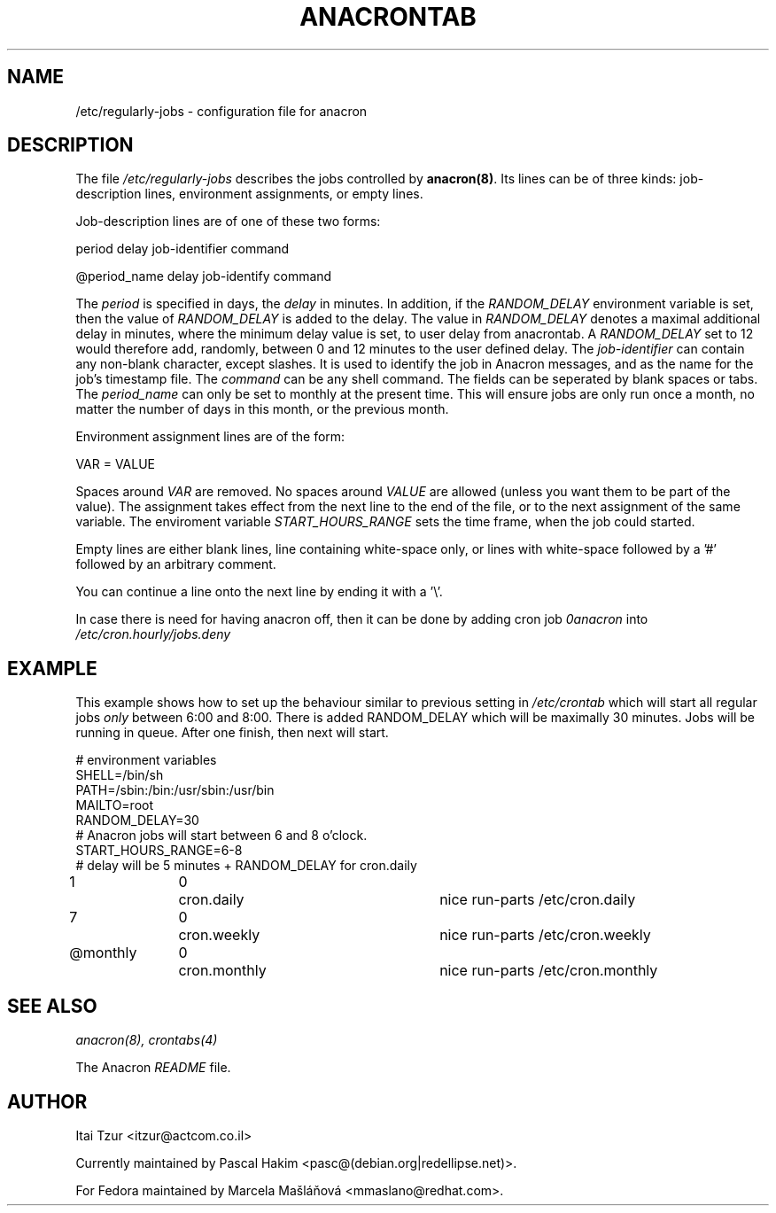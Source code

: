.TH ANACRONTAB 5 2009-07-17 "Marcela Mašláňová" "Anacron Users' Manual"
.SH NAME
/etc/regularly-jobs \- configuration file for anacron
.SH DESCRIPTION
The file
.I /etc/regularly-jobs
describes the jobs controlled by \fBanacron(8)\fR.  Its lines can be of
three kinds:  job-description lines, environment
assignments, or empty lines.
.PP
Job-description lines are of one of these two forms:
.PP
   period  delay  job-identifier  command
.PP
.PP
   @period_name delay job-identify command
.PP
The 
.I period
is specified in days, the 
.I delay
in minutes. In addition, if the 
.I RANDOM_DELAY
environment variable is set, then the value of 
.I RANDOM_DELAY 
is added to the delay. The value in 
.I RANDOM_DELAY 
denotes a maximal additional delay in minutes, where the minimum delay value is set, to user delay from anacrontab. A 
.I RANDOM_DELAY 
set to 12 would therefore add, randomly, between 0 and 12 minutes to the user defined delay.
The
.I job-identifier
can contain any non-blank character, except slashes.  It is used to identify
the job in Anacron messages,
and as the name for the job's timestamp file.  The
.I command
can be any shell command. The fields can be seperated by blank spaces or tabs.
The
.I period_name
can only be set to monthly at the present time. This will ensure jobs
are only run once a month, no matter the number of days in this month,
or the previous month.
.PP
Environment assignment lines are of the form:
.PP
   VAR = VALUE
.PP
Spaces around
.I VAR
are removed.  No spaces around
.I VALUE
are allowed (unless you want them to be part of the value).  The assignment
takes effect from the next line to the end of the file, or to the next
assignment of the same variable. The enviroment variable 
.I START_HOURS_RANGE
sets the time frame, when the job could started.
.PP
Empty lines are either blank lines, line containing white-space only, or
lines with white-space followed by a '#' followed by an arbitrary comment.
.PP
You can continue a line onto the next line by ending it with a '\\'.
.PP
In case there is need for having anacron off, then it can be done by
adding cron job
.I 0anacron
into 
.I /etc/cron.hourly/jobs.deny
.SH EXAMPLE
This example shows how to set up the behaviour similar to previous setting in 
.I /etc/crontab
which will start all regular jobs
.I only
between 6:00 and 8:00. There is added RANDOM_DELAY which will be maximally
30 minutes. Jobs will be running in queue. After one finish, then next will start.

.nf
# environment variables
SHELL=/bin/sh
PATH=/sbin:/bin:/usr/sbin:/usr/bin
MAILTO=root
RANDOM_DELAY=30
# Anacron jobs will start between 6 and 8 o'clock.
START_HOURS_RANGE=6-8
# delay will be 5 minutes + RANDOM_DELAY for cron.daily
1		0	cron.daily		nice run-parts /etc/cron.daily
7		0	cron.weekly		nice run-parts /etc/cron.weekly
@monthly	0	cron.monthly		nice run-parts /etc/cron.monthly
.fi
.SH "SEE ALSO"
.IR anacron(8),
.IR crontabs(4)
.PP
The Anacron
.I README
file.
.SH AUTHOR
Itai Tzur <itzur@actcom.co.il>
.PP
Currently maintained by Pascal Hakim <pasc@(debian.org|redellipse.net)>.
.PP
For Fedora maintained by Marcela Mašláňová <mmaslano@redhat.com>.
